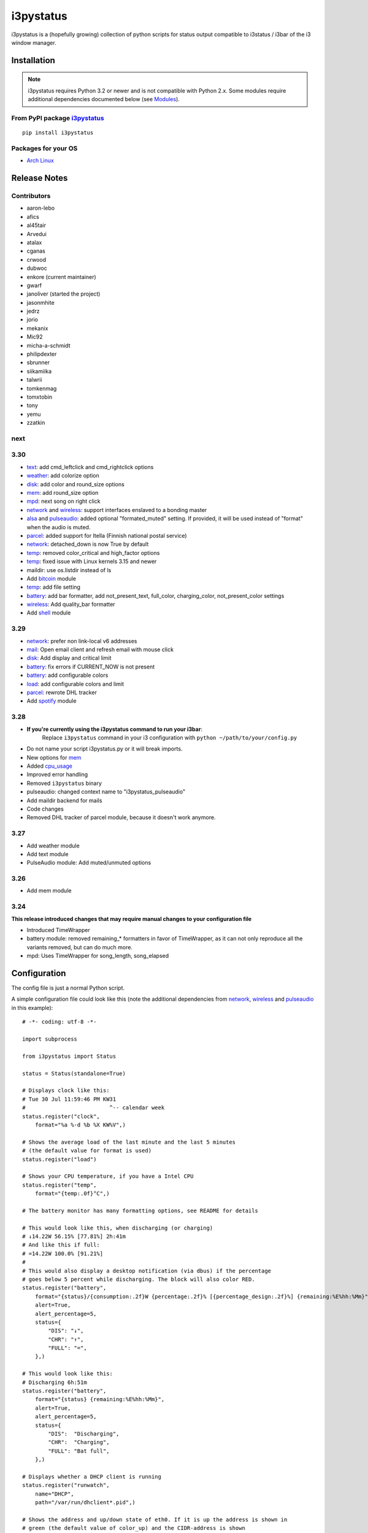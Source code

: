 ..  Always edit README.tpl.rst

i3pystatus
==========

.. image:: https://travis-ci.org/enkore/i3pystatus.svg?branch=master
    :target: https://travis-ci.org/enkore/i3pystatus

i3pystatus is a (hopefully growing) collection of python scripts for 
status output compatible to i3status / i3bar of the i3 window manager.

Installation
------------

.. admonition:: Note

    i3pystatus requires Python 3.2 or newer and is not compatible with
    Python 2.x. Some modules require additional dependencies
    documented below (see `Modules`_).

From PyPI package `i3pystatus <https://pypi.python.org/pypi/i3pystatus>`_
+++++++++++++++++++++++++++++++++++++++++++++++++++++++++++++++++++++++++

::

    pip install i3pystatus

Packages for your OS
++++++++++++++++++++

* `Arch Linux <https://aur.archlinux.org/packages/i3pystatus-git/>`_

Release Notes
-------------

Contributors
++++++++++++

* aaron-lebo
* afics
* al45tair
* Arvedui
* atalax
* cganas
* crwood
* dubwoc
* enkore (current maintainer)
* gwarf
* janoliver (started the project)
* jasonmhite
* jedrz
* jorio
* mekanix
* Mic92
* micha-a-schmidt
* philipdexter
* sbrunner
* siikamiika
* talwrii
* tomkenmag
* tomxtobin
* tony
* yemu
* zzatkin

next
++++

3.30
++++

* `text`_: add cmd_leftclick and cmd_rightclick options
* `weather`_: add colorize option
* `disk`_: add color and round_size options
* `mem`_: add round_size option
* `mpd`_: next song on right click
* `network`_ and `wireless`_: support interfaces enslaved to a bonding master
* `alsa`_ and `pulseaudio`_: added optional "formated_muted"
  setting. If provided, it will be used instead of "format" when the
  audio is muted.
* `parcel`_: added support for Itella (Finnish national postal service)
* `network`_: detached_down is now True by default
* `temp`_: removed color_critical and high_factor options
* `temp`_: fixed issue with Linux kernels 3.15 and newer
* maildir: use os.listdir instead of ls
* Add `bitcoin`_ module
* `temp`_: add file setting
* `battery`_: add bar formatter, add not_present_text, full_color,
  charging_color, not_present_color settings
* `wireless`_: Add quality_bar formatter
* Add `shell`_ module


3.29
++++

* `network`_: prefer non link-local v6 addresses
* `mail`_: Open email client and refresh email with mouse click
* `disk`_: Add display and critical limit
* `battery`_: fix errors if CURRENT_NOW is not present
* `battery`_: add configurable colors
* `load`_: add configurable colors and limit
* `parcel`_: rewrote DHL tracker
* Add `spotify`_ module

3.28
++++

* **If you're currently using the i3pystatus command to run your i3bar**:
    Replace ``i3pystatus`` command in your i3 configuration with ``python ~/path/to/your/config.py``
* Do not name your script i3pystatus.py or it will break imports.
* New options for `mem`_
* Added `cpu\_usage`_
* Improved error handling
* Removed ``i3pystatus`` binary
* pulseaudio: changed context name to "i3pystatus_pulseaudio"
* Add maildir backend for mails
* Code changes
* Removed DHL tracker of parcel module, because it doesn't work anymore.

3.27
++++

* Add weather module
* Add text module
* PulseAudio module: Add muted/unmuted options

3.26
++++

* Add mem module

3.24
++++

**This release introduced changes that may require manual changes to your
configuration file**

* Introduced TimeWrapper
* battery module: removed remaining\_* formatters in favor of
  TimeWrapper, as it can not only reproduce all the variants removed,
  but can do much more.
* mpd: Uses TimeWrapper for song_length, song_elapsed

Configuration
-------------

The config file is just a normal Python script.

A simple configuration file could look like this (note the additional
dependencies from `network`_, `wireless`_ and `pulseaudio`_ in this
example):

::

    # -*- coding: utf-8 -*-

    import subprocess

    from i3pystatus import Status

    status = Status(standalone=True)

    # Displays clock like this:
    # Tue 30 Jul 11:59:46 PM KW31
    #                          ^-- calendar week
    status.register("clock",
        format="%a %-d %b %X KW%V",)

    # Shows the average load of the last minute and the last 5 minutes
    # (the default value for format is used)
    status.register("load")

    # Shows your CPU temperature, if you have a Intel CPU
    status.register("temp",
        format="{temp:.0f}°C",)

    # The battery monitor has many formatting options, see README for details

    # This would look like this, when discharging (or charging)
    # ↓14.22W 56.15% [77.81%] 2h:41m
    # And like this if full:
    # =14.22W 100.0% [91.21%]
    #
    # This would also display a desktop notification (via dbus) if the percentage
    # goes below 5 percent while discharging. The block will also color RED.
    status.register("battery",
        format="{status}/{consumption:.2f}W {percentage:.2f}% [{percentage_design:.2f}%] {remaining:%E%hh:%Mm}",
        alert=True,
        alert_percentage=5,
        status={
            "DIS": "↓",
            "CHR": "↑",
            "FULL": "=",
        },)

    # This would look like this:
    # Discharging 6h:51m
    status.register("battery",
        format="{status} {remaining:%E%hh:%Mm}",
        alert=True,
        alert_percentage=5,
        status={
            "DIS":  "Discharging",
            "CHR":  "Charging",
            "FULL": "Bat full",
        },)

    # Displays whether a DHCP client is running
    status.register("runwatch",
        name="DHCP",
        path="/var/run/dhclient*.pid",)

    # Shows the address and up/down state of eth0. If it is up the address is shown in
    # green (the default value of color_up) and the CIDR-address is shown
    # (i.e. 10.10.10.42/24).
    # If it's down just the interface name (eth0) will be displayed in red
    # (defaults of format_down and color_down)
    #
    # Note: the network module requires PyPI package netifaces
    status.register("network",
        interface="eth0",
        format_up="{v4cidr}",)

    # Has all the options of the normal network and adds some wireless specific things
    # like quality and network names.
    #
    # Note: requires both netifaces and basiciw
    status.register("wireless",
        interface="wlan0",
        format_up="{essid} {quality:03.0f}%",)

    # Shows disk usage of /
    # Format:
    # 42/128G [86G]
    status.register("disk",
        path="/",
        format="{used}/{total}G [{avail}G]",)

    # Shows pulseaudio default sink volume
    #
    # Note: requires libpulseaudio from PyPI
    status.register("pulseaudio",
        format="♪{volume}",)

    # Shows mpd status
    # Format:
    # Cloud connected▶Reroute to Remain
    status.register("mpd",
        format="{title}{status}{album}",
        status={
            "pause": "▷",
            "play": "▶",
            "stop": "◾",
        },)

    status.run()

Also change your i3wm config to the following:

::

    # i3bar
    bar {
        status_command    python ~/.path/to/your/config/file.py
        position          top
        workspace_buttons yes
    }

Formatting
++++++++++

All modules let you specifiy the exact output formatting using a
`format string <http://docs.python.org/3/library/string.html#formatstrings>`_, which
gives you a great deal of flexibility.

If a module gives you a float, it probably has a ton of
uninteresting decimal places. Use ``{somefloat:.0f}`` to get the integer
value, ``{somefloat:0.2f}`` gives you two decimal places after the
decimal dot

formatp
~~~~~~~

Some modules use an extended format string syntax (the mpd module, for example).
Given the format string below the output adapts itself to the available data.

::

    [{artist}/{album}/]{title}{status}

Only if both the artist and album is known they're displayed. If only one or none
of them is known the entire group between the brackets is excluded.

"is known" is here defined as "value evaluating to True in Python", i.e. an empty
string or 0 (or 0.0) counts as "not known".

Inside a group always all format specifiers must evaluate to true (logical and).

You can nest groups. The inner group will only become part of the output if both
the outer group and the inner group are eligible for output.

TimeWrapper
~~~~~~~~~~~

Some modules that output times use TimeWrapper to format these. TimeWrapper is
a mere extension of the standard formatting method.

The time format that should be used is specified using the format specifier, i.e.
with some_time being 3951 seconds a format string like ``{some_time:%h:%m:%s}``
would produce ``1:5:51``.

* ``%h``, ``%m`` and ``%s`` are the hours, minutes and seconds without
  leading zeros (i.e. 0 to 59 for minutes and seconds)
* ``%H``, ``%M`` and ``%S`` are padded with a leading zero to two digits,
  i.e. 00 to 59
* ``%l`` and ``%L`` produce hours non-padded and padded but only if hours
  is not zero.  If the hours are zero it produces an empty string.
* ``%%`` produces a literal %
* ``%E`` (only valid on beginning of the string) if the time is null,
  don't format anything but rather produce an empty string. If the
  time is non-null it is removed from the string.
* When the module in question also uses formatp, 0 seconds counts as
  "not known".
* The formatted time is stripped, i.e. spaces on both ends of the
  result are removed.

Modules
-------

:System: `clock`_ - `disk`_ - `load`_ - `mem`_  - `cpu\_usage`_
:Audio: `alsa`_ - `pulseaudio`_
:Hardware: `battery`_ - `backlight`_ - `temp`_
:Network: `network`_ - `wireless`_
:Other: `mail`_ - `parcel`_ - `pyload`_ - `weather`_ - `mpd`_ - `text`_
:Advanced: `file`_ - `regex`_ - `runwatch`_


alsa
++++


Shows volume of ALSA mixer. You can also use this for inputs, btw.

Requires pyalsaaudio

Available formatters:

* `{volume}` — the current volume in percent
* `{muted}` — the value of one of the `muted` or `unmuted` settings
* `{card}` — the associated soundcard
* `{mixer}` — the associated ALSA mixer


Settings:

:format:  (default: ``♪: {volume}``)
:format_muted: optional format string to use when muted (default: ``None``)
:mixer: ALSA mixer (default: ``Master``)
:mixer_id: ALSA mixer id (default: ``0``)
:card: ALSA sound card (default: ``0``)
:muted:  (default: ``M``)
:unmuted:  (default: ````)
:color_muted:  (default: ``#AAAAAA``)
:color:  (default: ``#FFFFFF``)
:channel:  (default: ``0``)
:interval:  (default: ``1``)



backlight
+++++++++


Screen backlight info

Available formatters:

* `{brightness}` — current brightness relative to max_brightness
* `{max_brightness}` — maximum brightness value
* `{percentage}` — current brightness in percent


Settings:

:format: format string, formatters: brightness, max_brightness, percentage (default: ``{brightness}/{max_brightness}``)
:backlight: backlight, see `/sys/class/backlight/` (default: ``acpi_video0``)
:color:  (default: ``#FFFFFF``)
:interval:  (default: ``5``)



battery
+++++++


This class uses the /sys/class/power_supply/…/uevent interface to check for the
battery status

Available formatters:

* `{remaining}` — remaining time for charging or discharging, uses TimeWrapper formatting, default format is `%E%h:%M`
* `{percentage}` — battery percentage relative to the last full value
* `{percentage_design}` — absolute battery charge percentage
* `{consumption (Watts)}` — current power flowing into/out of the battery
* `{status}`
* `{battery_ident}` — the same as the setting
* `{bar}` —bar displaying the percentage graphically


Settings:

:battery_ident: The name of your battery, usually BAT0 or BAT1 (default: ``BAT0``)
:format:  (default: ``{status} {remaining}``)
:not_present_text: Text displayed if the battery is not present. No formatters are available (default: ``Battery not present``)
:alert: Display a libnotify-notification on low battery (default: ``False``)
:alert_percentage:  (default: ``10``)
:alert_format_title: The title of the notification, all formatters can be used (default: ``Low battery``)
:alert_format_body: The body text of the notification, all formatters can be used (default: ``Battery {battery_ident} has only {percentage:.2f}% ({remaining:%E%hh:%Mm}) remaining!``)
:path: Override the default-generated path (default: ``None``)
:status: A dictionary mapping ('DIS', 'CHR', 'FULL') to alternative names (default: ``{'FULL': 'FULL', 'DIS': 'DIS', 'CHR': 'CHR'}``)
:color: The text color (default: ``#ffffff``)
:full_color: The full color (default: ``#11aa11``)
:charging_color: The charging color (default: ``#00ff00``)
:critical_color: The critical color (default: ``#ff0000``)
:not_present_color: The not present color. (default: ``#ffffff``)
:interval:  (default: ``5``)



bitcoin
+++++++


This module fetches and displays current Bitcoin market prices and
optionally monitors transactions to and from a list of user-specified 
wallet addresses. Market data is pulled from the BitcoinAverage Price
Index API <https://bitcoinaverage.com> while transaction data is pulled
from blockchain.info <https://blockchain.info/api/blockchain_api>.

Available formatters:

* {last_price}
* {ask_price}
* {bid_price}
* {daily_average}
* {volume}
* {status}
* {last_tx_type}
* {last_tx_addr}
* {last_tx_value}
* {balance_btc}
* {balance_fiat}



Settings:

:format: Format string used for output. (default: ``฿ {status}{last_price}``)
:currency: Base fiat currency used for pricing. (default: ``USD``)
:wallet_addresses: List of wallet address(es) to monitor. (default: ````)
:color: Standard color (default: ``#FFFFFF``)
:colorize: Enable color change on price increase/decrease (default: ``False``)
:color_up: Color for price increases (default: ``#00FF00``)
:color_down: Color for price decreases (default: ``#FF0000``)
:leftclick: URL to visit or command to run on left click (default: ``electrum``)
:rightclick: URL to visit or command to run on right click (default: ``https://bitcoinaverage.com/``)
:interval: Update interval. (default: ``600``)
:status:  (default: ``{'price_up': '▲', 'price_down': '▼'}``)



clock
+++++


This class shows a clock


Settings:

:format: stftime format string, `None` means to use the default, locale-dependent format (default: ``None``)
:color: RGB hexadecimal code color specifier, default to #ffffff, set to `i3Bar` to use i3 bar default (default: ``#ffffff``)
:interval:  (default: ``1``)



cpu_usage
+++++++++


Shows CPU usage.
The first output will be inacurate
Linux only

Available formatters:

* {usage}



Settings:

:format: format string (default: ``{usage:02}%``)
:interval:  (default: ``5``)



cpu_usage_bar
+++++++++++++


Shows CPU usage as a bar (made with unicode box characters).
The first output will be inacurate
Linux only

Available formatters:

* {usage_bar}



Settings:

:format: format string (default: ``{usage_bar}``)
:interval:  (default: ``5``)



disk
++++


Gets ``{used}``, ``{free}``, ``{available}`` and ``{total}`` amount of bytes on the given mounted filesystem.

These values can also be expressed as percentages with the ``{percentage_used}``, ``{percentage_free}``
and ``{percentage_avail}`` formats.


Settings:

:format:  (default: ``{free}/{avail}``)
:path:  (required)
:divisor: divide all byte values by this value, default is 1024**3 (gigabyte) (default: ``1073741824``)
:display_limit: if more space is available than this limit the module is hidden (default: ``inf``)
:critical_limit: critical space limit (see critical_color) (default: ``0``)
:critical_color: the critical color (default: ``#FF0000``)
:color: the common color (default: ``#FFFFFF``)
:round_size: precision, None for INT (default: ``2``)
:interval:  (default: ``5``)



file
++++


Rip information from text files

components is a dict of pairs of the form:

::

    name => (callable, file)

* Where `name` is a valid identifier, which is used in the format string to access
  the value of that component.
* `callable` is some callable to convert the contents of `file`. A common choice is
  float or int.
* `file` names a file, relative to `base_path`.

transforms is a optional dict of callables taking a single argument (a dictionary containing the values
of all components). The return value is bound to the key.


Settings:

:format:  (required)
:components:  (required)
:transforms:  (default: ``{}``)
:base_path:  (default: ``/``)
:color:  (default: ``#FFFFFF``)
:interval:  (default: ``5``)



load
++++


Shows system load


Settings:

:format: format string used for output. {avg1}, {avg5} and {avg15} are the load average of the last one, five and fifteen minutes, respectively. {tasks} is the number of tasks (i.e. 1/285, which indiciates that one out of 285 total tasks is runnable). (default: ``{avg1} {avg5}``)
:color: The text color (default: ``#ffffff``)
:critical_limit: Limit above which the load is considered critical (default: ``1``)
:critical_color: The critical color (default: ``#ff0000``)
:interval:  (default: ``5``)



mail
++++


Generic mail checker

The `backends` setting determines the backends to use.


Settings:

:backends: List of backends (instances of ``i3pystatus.mail.xxx.zzz``, i.e. ``i3pystatus.mail.imap.IMAP``)
:color:  (default: ``#ffffff``)
:color_unread:  (default: ``#ff0000``)
:format:  (default: ``{unread} new email``)
:format_plural:  (default: ``{unread} new emails``)
:hide_if_null: Don't output anything if there are no new mails (default: ``True``)
:email_client: The email client to open on left click (default: ``None``)
:interval:  (default: ``5``)


imap.IMAP
~~~~~~~~~


Checks for mail on a IMAP server


Settings:

:host:  (required)
:port:  (default: ``993``)
:username:  (required)
:password:  (required)
:ssl:  (default: ``True``)
:mailbox:  (default: ``INBOX``)



maildir.MaildirMail
~~~~~~~~~~~~~~~~~~~


Checks for local mail in Maildir


Settings:

:directory:  (required)



mbox.MboxMail
~~~~~~~~~~~~~


Checks for local mail in mbox


Settings:





notmuchmail.Notmuch
~~~~~~~~~~~~~~~~~~~


This class uses the notmuch python bindings to check for the
number of messages in the notmuch database with the tags "inbox"
and "unread"


Settings:

:db_path:  (required)



thunderbird.Thunderbird
~~~~~~~~~~~~~~~~~~~~~~~


This class listens for dbus signals emitted by
the dbus-sender extension for thunderbird.

Requires python-dbus


Settings:






mem
+++


Shows memory load

Available formatters:

* {avail_mem}
* {percent_used_mem}
* {used_mem}
* {total_mem}

Requires psutil (from PyPI)


Settings:

:format: format string used for output. (default: ``{avail_mem} MiB``)
:divisor: divide all byte values by this value, default 1024**2(mebibytes (default: ``1048576``)
:warn_percentage: minimal percentage for warn state (default: ``50``)
:alert_percentage: minimal percentage for alert state (default: ``80``)
:color: standard color (default: ``#00FF00``)
:warn_color: defines the color used wann warn percentage ist exceeded (default: ``#FFFF00``)
:alert_color: defines the color used when alert percentage is exceeded (default: ``#FF0000``)
:round_size: defines number of digits in round (default: ``1``)
:interval:  (default: ``5``)



mem_bar
+++++++


Shows memory load as a bar.

Available formatters:
* {used_mem_bar}

Requires psutil (from PyPI)


Settings:

:format: format string used for output. (default: ``{used_mem_bar}``)
:warn_percentage: minimal percentage for warn state (default: ``50``)
:alert_percentage: minimal percentage for alert state (default: ``80``)
:color: standard color (default: ``#00FF00``)
:warn_color: defines the color used wann warn percentage ist exceeded (default: ``#FFFF00``)
:alert_color: defines the color used when alert percentage is exceeded (default: ``#FF0000``)
:interval:  (default: ``5``)



modsde
++++++


This class returns i3status parsable output of the number of
unread posts in any bookmark in the mods.de forums.


Settings:

:format: Use {unread} as the formatter for number of unread posts (default: ``{unread} new posts in bookmarks``)
:offset: subtract number of posts before output (default: ``0``)
:color:  (default: ``#7181fe``)
:username:  (required)
:password:  (required)
:interval:  (default: ``5``)



mpd
+++


Displays various information from MPD (the music player daemon)

Available formatters (uses `formatp`_)

* `{title}` — (the title of the current song)
* `{album}` — (the album of the current song, can be an empty string (e.g. for online streams))
* `{artist}` — (can be empty, too)
* `{song_elapsed}` — (Position in the currently playing song, uses `TimeWrapper`_, default is `%m:%S`)
* `{song_length}` — (Length of the current song, same as song_elapsed)
* `{pos}` — (Position of current song in playlist, one-based)
* `{len}` — (Songs in playlist)
* `{status}` — (play, pause, stop mapped through the `status` dictionary)
* `{bitrate}` — (Current bitrate in kilobit/s)
* `{volume}` — (Volume set in MPD)

Left click on the module play/pauses, right click (un)mutes.


Settings:

:host:  (default: ``localhost``)
:port: MPD port (default: ``6600``)
:format: formatp string (default: ``{title} {status}``)
:status: Dictionary mapping pause, play and stop to output (default: ``{'stop': '◾', 'pause': '▷', 'play': '▶'}``)
:interval:  (default: ``1``)



network
+++++++


Display network information about a interface.

Requires the PyPI package `netifaces`.

Available formatters:

* `{interface}` — same as setting
* `{name}` — same as setting
* `{v4}` — IPv4 address
* `{v4mask}` — subnet mask
* `{v4cidr}` — IPv4 address in cidr notation (i.e. 192.168.2.204/24)
* `{v6}` — IPv6 address
* `{v6mask}` — subnet mask
* `{v6cidr}` — IPv6 address in cidr notation
* `{mac}` — MAC of interface

Not available addresses (i.e. no IPv6 connectivity) are replaced with empty strings.


Settings:

:interface: Interface to obtain information for (default: ``eth0``)
:format_up:  (default: ``{interface}: {v4}``)
:color_up:  (default: ``#00FF00``)
:format_down:  (default: ``{interface}``)
:color_down:  (default: ``#FF0000``)
:detached_down: If the interface doesn't exist, display it as if it were down (default: ``True``)
:name:  (default: ``eth0``)
:interval:  (default: ``5``)



parcel
++++++


Used to track parcel/shipments.

Supported carriers: DHL, UPS, Itella

- parcel.UPS("<id_code>")
- parcel.DHL("<id_code>")
- parcel.Itella("<id_code>"[, "en"|"fi"|"sv"])
  Second parameter is language. Requires beautiful soup 4 (bs4)


Settings:

:instance: Tracker instance, for example ``parcel.UPS('your_id_code')``
:format:  (default: ``{name}:{progress}``)
:name: 
:interval:  (default: ``60``)



pulseaudio
++++++++++


Shows volume of default PulseAudio sink (output).

Available formatters:

* `{volume}` — volume in percent (0...100)
* `{db}` — volume in decibels relative to 100 %, i.e. 100 % = 0 dB, 50 % = -18 dB, 0 % = -infinity dB
  (the literal value for -infinity is `-∞`)
* `{muted}` — the value of one of the `muted` or `unmuted` settings


Settings:

:format:  (default: ``♪: {volume}``)
:format_muted: optional format string to use when muted (default: ``None``)
:muted:  (default: ``M``)
:unmuted:  (default: ````)



pyload
++++++


Shows pyLoad status

Available formatters:

* `{captcha}` (see captcha_true and captcha_false, which are the values filled in for this formatter)
* `{progress}` (average over all running downloads)
* `{progress_all}` (percentage of completed files/links in queue)
* `{speed}` (kilobytes/s)
* `{download}` (downloads enabled, also see download_true and download_false)
* `{total}` (number of downloads)
* `{free_space}` (free space in download directory in gigabytes)


Settings:

:address: Address of pyLoad webinterface (default: ``http://127.0.0.1:8000``)
:format:  (default: ``{captcha} {progress_all:.1f}% {speed:.1f} kb/s``)
:captcha_true:  (default: ``Captcha waiting``)
:captcha_false:  (default: ````)
:download_true:  (default: ``Downloads enabled``)
:download_false:  (default: ``Downloads disabled``)
:username:  (required)
:password:  (required)
:interval:  (default: ``5``)



regex
+++++


Simple regex file watcher

The groups of the regex are passed to the format string as positional arguments.


Settings:

:format: format string used for output (default: ``{0}``)
:regex:  (required)
:file: file to search for regex matches
:flags: Python.re flags (default: ``0``)
:interval:  (default: ``5``)



runwatch
++++++++


Expands the given path using glob to a pidfile and checks
if the process ID found inside is valid
(that is, if the process is running).
You can use this to check if a specific application,
such as a VPN client or your DHCP client is running.

Available formatters are {pid} and {name}.


Settings:

:format_up:  (default: ``{name}``)
:format_down:  (default: ``{name}``)
:color_up:  (default: ``#00FF00``)
:color_down:  (default: ``#FF0000``)
:path:  (required)
:name:  (required)
:interval:  (default: ``5``)



shell
+++++


Shows output of shell command


Settings:

:command: command to be executed
:color: standard color (default: ``#FFFFFF``)
:error_color: color to use when non zero exit code is returned (default: ``#FF0000``)
:interval:  (default: ``5``)



spotify
+++++++


This class shows information from Spotify.

Left click will toggle pause/play of the current song.
Right click will skip the song.

Dependent on Playerctl ( https://github.com/acrisci/playerctl ) and GLib


Settings:

:format: Format string. {artist}, {title}, {album}, {volume}, and {length} are available for output. (default: ``{artist} - {title}``)
:color: color of the output (default: ``#ffffff``)



temp
++++


Shows CPU temperature of Intel processors

AMD is currently not supported as they can only report a relative temperature, which is pretty useless


Settings:

:format: format string used for output. {temp} is the temperature in degrees celsius (default: ``{temp} °C``)
:color:  (default: ``#FFFFFF``)
:file:  (default: ``/sys/class/thermal/thermal_zone0/temp``)
:interval:  (default: ``5``)



text
++++


Display static, colored text.


Settings:

:text:  (required)
:color: HTML color code #RRGGBB (default: ``None``)
:cmd_leftclick: Shell command to execute on left click (default: ``test``)
:cmd_rightclick: Shell command to execute on right click (default: ``test``)



weather
+++++++


This module gets the weather from weather.com using pywapi module
First, you need to get the code for the location from the www.weather.com
Available formatters:

* {current_temp}
* {current_wind}
* {humidity}

Requires pywapi from PyPI.


Settings:

:location_code:  (required)
:colorize: Enable color with temperature and UTF-8 icons. (default: ``False``)
:units: Celsius (metric) or Fahrenheit (imperial) (default: ``metric``)
:format:  (default: ``{current_temp}``)
:interval:  (default: ``20``)



wireless
++++++++


Display network information about a interface.

Requires the PyPI packages `netifaces` and `basiciw`.

This is based on the network module, so all options and formatters are
the same, except for these additional formatters and that detached_down doesn't work.

* `{essid}` — ESSID of currently connected wifi
* `{freq}` — Current frequency
* `{quality}` — Link quality in percent
* `{quality_bar}` —Bar graphically representing link quality


Settings:

:interface: Interface to obtain information for (default: ``wlan0``)
:format_up:  (default: ``{interface}: {v4}``)
:color_up:  (default: ``#00FF00``)
:format_down:  (default: ``{interface}``)
:color_down:  (default: ``#FF0000``)
:detached_down: If the interface doesn't exist, display it as if it were down (default: ``True``)
:name:  (default: ``eth0``)
:interval:  (default: ``5``)




Contribute
----------

To contribute a module, make sure it uses one of the Module classes. Most modules
use IntervalModule, which just calls a function repeatedly in a specified interval.

The output attribute should be set to a dictionary which represents your modules output,
the protocol is documented `here <http://i3wm.org/docs/i3bar-protocol.html>`_.

To update this readme run ``python -m i3pystatus.mkdocs`` in the
repository root and you're done :)

Developer documentation is available in the source code and `here
<http://i3pystatus.readthedocs.org/en/latest/>`_.

**Patches and pull requests are very welcome :-)**

